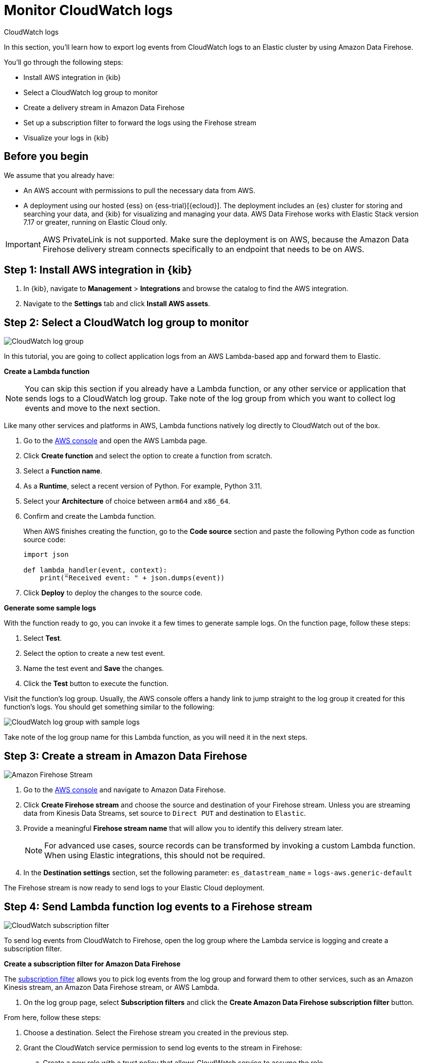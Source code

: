 [[monitor-aws-cloudwatch-firehose]]
= Monitor CloudWatch logs

++++
<titleabbrev>CloudWatch logs</titleabbrev>
++++

In this section, you'll learn how to export log events from CloudWatch logs to an Elastic cluster by using Amazon Data Firehose.

You'll go through the following steps:

- Install AWS integration in {kib}
- Select a CloudWatch log group to monitor
- Create a delivery stream in Amazon Data Firehose
- Set up a subscription filter to forward the logs using the Firehose stream
- Visualize your logs in {kib}

[discrete]
[[firehose-cloudwatch-prerequisites]]
== Before you begin

We assume that you already have:

- An AWS account with permissions to pull the necessary data from AWS.
- A deployment using our hosted {ess} on {ess-trial}[{ecloud}]. The deployment includes an {es} cluster for storing and searching your data, and {kib} for visualizing and managing your data. AWS Data Firehose works with Elastic Stack version 7.17 or greater, running on Elastic Cloud only.

IMPORTANT: AWS PrivateLink is not supported. Make sure the deployment is on AWS, because the Amazon Data Firehose delivery stream connects specifically to an endpoint that needs to be on AWS.

[discrete]
[[firehose-cloudwatch-step-one]]
== Step 1: Install AWS integration in {kib}

. In {kib}, navigate to *Management* > *Integrations* and browse the catalog to find the AWS integration.

. Navigate to the *Settings* tab and click *Install AWS assets*.

[discrete]
[[firehose-cloudwatch-step-two]]
== Step 2: Select a CloudWatch log group to monitor

image::firehose-cloudwatch-log-group.png[CloudWatch log group]

In this tutorial, you are going to collect application logs from an AWS Lambda-based app and forward them to Elastic.

**Create a Lambda function**

NOTE: You can skip this section if you already have a Lambda function, or any other service or application that sends logs to a CloudWatch log group. Take note of the log group from which you want to collect log events and move to the next section.

Like many other services and platforms in AWS, Lambda functions natively log directly to CloudWatch out of the box.

. Go to the https://console.aws.amazon.com/[AWS console] and open the AWS Lambda page.
. Click **Create function** and select the option to create a function from scratch.
. Select a **Function name**.
. As a **Runtime**, select a recent version of Python. For example, Python 3.11.
. Select your **Architecture** of choice between `arm64` and `x86_64`.
. Confirm and create the Lambda function.
+
When AWS finishes creating the function, go to the **Code source** section and paste the following Python code as function source code:
+
[source,python]
----
import json

def lambda_handler(event, context):
    print("Received event: " + json.dumps(event))
----

. Click **Deploy** to deploy the changes to the source code.

**Generate some sample logs**

With the function ready to go, you can invoke it a few times to generate sample logs.
On the function page, follow these steps:

. Select **Test**.
. Select the option to create a new test event.
. Name the test event and **Save** the changes.
. Click the **Test** button to execute the function.

Visit the function's log group. Usually, the AWS console offers a handy link to jump straight to the log group it created for this function's logs.
You should get something similar to the following:

image::firehose-cloudwatch-sample-logs.png[CloudWatch log group with sample logs]

Take note of the log group name for this Lambda function, as you will need it in the next steps.

[discrete]
[[firehose-cloudwatch-step-three]]
== Step 3: Create a stream in Amazon Data Firehose

image::firehose-cloudwatch-firehose-stream.png[Amazon Firehose Stream]

. Go to the https://console.aws.amazon.com/[AWS console] and navigate to Amazon Data Firehose.

. Click *Create Firehose stream* and choose the source and destination of your Firehose stream. Unless you are streaming data from Kinesis Data Streams, set source to `Direct PUT` and destination to `Elastic`.

. Provide a meaningful *Firehose stream name* that will allow you to identify this delivery stream later.
+
NOTE: For advanced use cases, source records can be transformed by invoking a custom Lambda function. When using Elastic integrations, this should not be required.

. In the **Destination settings** section, set the following parameter:
`es_datastream_name` = `logs-aws.generic-default`

The Firehose stream is now ready to send logs to your Elastic Cloud deployment.

[discrete]
[[firehose-cloudwatch-step-four]]
== Step 4: Send Lambda function log events to a Firehose stream

image::firehose-cloudwatch-subscription-filter.png[CloudWatch subscription filter]

To send log events from CloudWatch to Firehose, open the log group where the Lambda service is logging and create a subscription filter.

**Create a subscription filter for Amazon Data Firehose**

The https://docs.aws.amazon.com/AmazonCloudWatch/latest/logs/Subscriptions.html[subscription filter] allows you to pick log events from the log group and forward them to other services, such as an Amazon Kinesis stream, an Amazon Data Firehose stream, or AWS Lambda.

. On the log group page, select *Subscription filters* and click the *Create Amazon Data Firehose subscription filter* button.

From here, follow these steps:

. Choose a destination. Select the Firehose stream you created in the previous step.

. Grant the CloudWatch service permission to send log events to the stream in Firehose:

.. Create a new role with a trust policy that allows CloudWatch service to assume the role.

.. Assign a policy to the role that permits "putting records" into a Firehose  stream.

. Create a new IAM role and use the following JSON as the trust policy:
+
[source,json]
----
{
    "Version": "2012-10-17",
    "Statement": [
        {
            "Effect": "Allow",
            "Principal": {
                "Service": "logs.<REGION>.amazonaws.com"
            },
            "Action": "sts:AssumeRole",
            "Condition": {
                "StringLike": {
                    "aws:SourceArn": "arn:aws:logs:<REGION>:<ACCOUNT_ID>:*"
                }
            }
        }
    ]
}
----

. Assign a policy to the IAM role by using the following JSON file:
+
[source,json]
----
{
    "Version": "2012-10-17",
    "Statement": [
        {
            "Effect": "Allow",
            "Action": "firehose:PutRecord",
            "Resource": "arn:aws:firehose:<REGION>:<ACCOUNT_ID>:deliverystream/<YOUR_FIREHOSE_STREAM>"
        }
    ]
}
----

When the new role is ready, you can select it in the subscription filter.

. Configure log format and filters. Select the "Other" in the **Log format** option.

. Set log format and filters
+
If you want to forward all log events, you can empty the filter pattern. You can use the *Subscription filter pattern* to forward only the log events that match the pattern. The *Test pattern* tool on the same page allows you to test filter patterns before creating the subscription filter.

. Generate additional logs.
+
Open the AWS Lambda page again, select the function you created, and execute it a few times to generate new log events.

**Check if there are destination error logs**

On the https://console.aws.amazon.com/[AWS console], navigate to your Firehose stream and check for entries in the *Destination error logs* section.

If everything is running smoothly, this list is empty. If there's an error, you can check the details. The following example shows a delivery stream that fails to send records to the Elastic stack due to bad authentication settings:

image::firehose-cloudwatch-destination-errors.png[Firehose destination errors]

The Firehose delivery stream reports:

* The number of failed deliveries.
* The failure detail.

[discrete]
[[firehose-cloudwatch-step-five]]
== Step 5: Visualize your logs in {kib}

image::firehose-cloudwatch-data-stream.png[Vizualize logs in Kibana]

With the logs streaming to the Elastic stack, you can now visualize them in {kib}.

In {kib}, navigate to the *Discover* page and select the index pattern that matches the Firehose stream name. Here is a sample of logs from the Lambda function you forwarded to the `logs-aws.generic-default` data stream:

image::firehose-cloudwatch-verify-discover.png[Sample logs in Discover]
